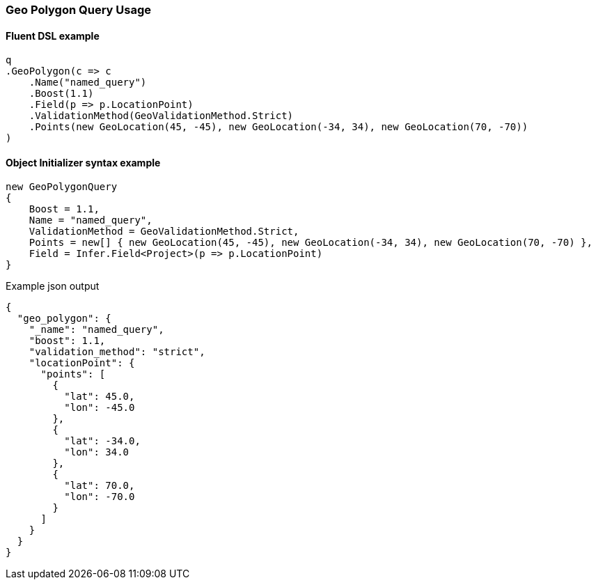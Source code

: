 :ref_current: https://www.elastic.co/guide/en/elasticsearch/reference/master

:github: https://github.com/elastic/elasticsearch-net

:nuget: https://www.nuget.org/packages

////
IMPORTANT NOTE
==============
This file has been generated from https://github.com/elastic/elasticsearch-net/tree/master/src/Tests/Tests/QueryDsl/Geo/Polygon/GeoPolygonQueryUsageTests.cs. 
If you wish to submit a PR for any spelling mistakes, typos or grammatical errors for this file,
please modify the original csharp file found at the link and submit the PR with that change. Thanks!
////

[[geo-polygon-query-usage]]
=== Geo Polygon Query Usage

==== Fluent DSL example

[source,csharp]
----
q
.GeoPolygon(c => c
    .Name("named_query")
    .Boost(1.1)
    .Field(p => p.LocationPoint)
    .ValidationMethod(GeoValidationMethod.Strict)
    .Points(new GeoLocation(45, -45), new GeoLocation(-34, 34), new GeoLocation(70, -70))
)
----

==== Object Initializer syntax example

[source,csharp]
----
new GeoPolygonQuery
{
    Boost = 1.1,
    Name = "named_query",
    ValidationMethod = GeoValidationMethod.Strict,
    Points = new[] { new GeoLocation(45, -45), new GeoLocation(-34, 34), new GeoLocation(70, -70) },
    Field = Infer.Field<Project>(p => p.LocationPoint)
}
----

[source,javascript]
.Example json output
----
{
  "geo_polygon": {
    "_name": "named_query",
    "boost": 1.1,
    "validation_method": "strict",
    "locationPoint": {
      "points": [
        {
          "lat": 45.0,
          "lon": -45.0
        },
        {
          "lat": -34.0,
          "lon": 34.0
        },
        {
          "lat": 70.0,
          "lon": -70.0
        }
      ]
    }
  }
}
----

